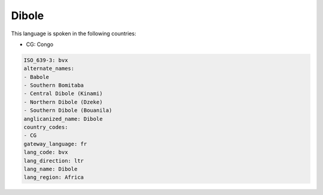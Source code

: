 .. _bvx:

Dibole
======

This language is spoken in the following countries:

* CG: Congo

.. code-block:: yaml

    ISO_639-3: bvx
    alternate_names:
    - Babole
    - Southern Bomitaba
    - Central Dibole (Kinami)
    - Northern Dibole (Dzeke)
    - Southern Dibole (Bouanila)
    anglicanized_name: Dibole
    country_codes:
    - CG
    gateway_language: fr
    lang_code: bvx
    lang_direction: ltr
    lang_name: Dibole
    lang_region: Africa
    
